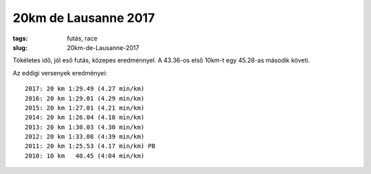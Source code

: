 20km de Lausanne 2017
=====================
:tags: futás, race
:slug: 20km-de-Lausanne-2017

Tökéletes idő, jól eső futás, közepes eredménnyel.  A 43.36-os első 10km-t egy 45.28-as második követi.

Az eddigi versenyek eredményei::

    2017: 20 km 1:29.49 (4.27 min/km)
    2016: 20 km 1:29.01 (4.29 min/km)
    2015: 20 km 1:27.01 (4.21 min/km)
    2014: 20 km 1:26.04 (4.18 min/km)
    2013: 20 km 1:30.03 (4.30 min/km)
    2012: 20 km 1:33.08 (4:39 min/km)
    2011: 20 km 1:25.53 (4.17 min/km) PB
    2010: 10 km   40.45 (4:04 min/km)
